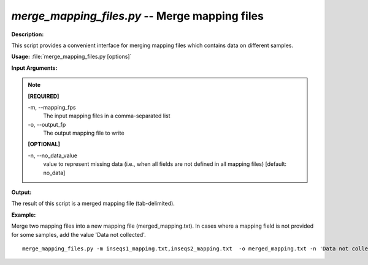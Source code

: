 .. _merge_mapping_files:

.. index:: merge_mapping_files.py

*merge_mapping_files.py* -- Merge mapping files
^^^^^^^^^^^^^^^^^^^^^^^^^^^^^^^^^^^^^^^^^^^^^^^^^^^^^^^^^^^^^^^^^^^^^^^^^^^^^^^^^^^^^^^^^^^^^^^^^^^^^^^^^^^^^^^^^^^^^^^^^^^^^^^^^^^^^^^^^^^^^^^^^^^^^^^^^^^^^^^^^^^^^^^^^^^^^^^^^^^^^^^^^^^^^^^^^^^^^^^^^^^^^^^^^^^^^^^^^^^^^^^^^^^^^^^^^^^^^^^^^^^^^^^^^^^^^^^^^^^^^^^^^^^^^^^^^^^^^^^^^^^^^

**Description:**

This script provides a convenient interface for merging mapping files which contains data on different samples.


**Usage:** :file:`merge_mapping_files.py [options]`

**Input Arguments:**

.. note::

	
	**[REQUIRED]**
		
	-m, `-`-mapping_fps
		The input mapping files in a comma-separated list
	-o, `-`-output_fp
		The output mapping file to write
	
	**[OPTIONAL]**
		
	-n, `-`-no_data_value
		value to represent missing data (i.e., when all fields are not defined in all mapping files) [default: no_data]


**Output:**

The result of this script is a merged mapping file (tab-delimited).


**Example:**

Merge two mapping files into a new mapping file (merged_mapping.txt). In cases where a mapping field is not provided for some samples, add the value 'Data not collected'.

::

	 merge_mapping_files.py -m inseqs1_mapping.txt,inseqs2_mapping.txt  -o merged_mapping.txt -n 'Data not collected'


